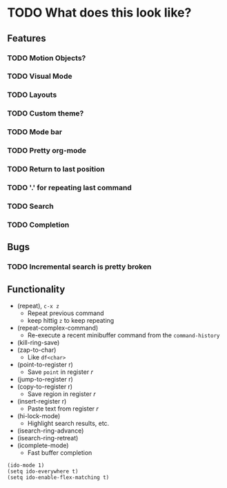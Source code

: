 #+STARTUP: showeverything

* TODO What does this look like?

** Features
*** TODO Motion Objects?
*** TODO Visual Mode
*** TODO Layouts
*** TODO Custom theme?
*** TODO Mode bar
*** TODO Pretty org-mode
*** TODO Return to last position
*** TODO '.' for repeating last command
*** TODO Search
*** TODO Completion

** Bugs
*** TODO Incremental search is pretty broken

** Functionality
   - (repeat), ~c-x z~
     - Repeat previous command
     - keep hittig ~z~ to keep repeating
   - (repeat-complex-command)
     - Re-execute a recent minibuffer command from the ~command-history~
   - (kill-ring-save)
   - (zap-to-char)
     - Like ~df<char>~
   - (point-to-register r)
     - Save =point= in register /r/
   - (jump-to-register r)
   - (copy-to-register r)
     - Save region in register /r/
   - (insert-register r)
     - Paste text from register /r/
   - (hi-lock-mode)
     - Highlight search results, etc.
   - (isearch-ring-advance)
   - (isearch-ring-retreat)
   - (icomplete-mode)
     - Fast buffer completion

#+begin_src elisp
(ido-mode 1)
(setq ido-everywhere t)
(setq ido-enable-flex-matching t)
#+end_src
